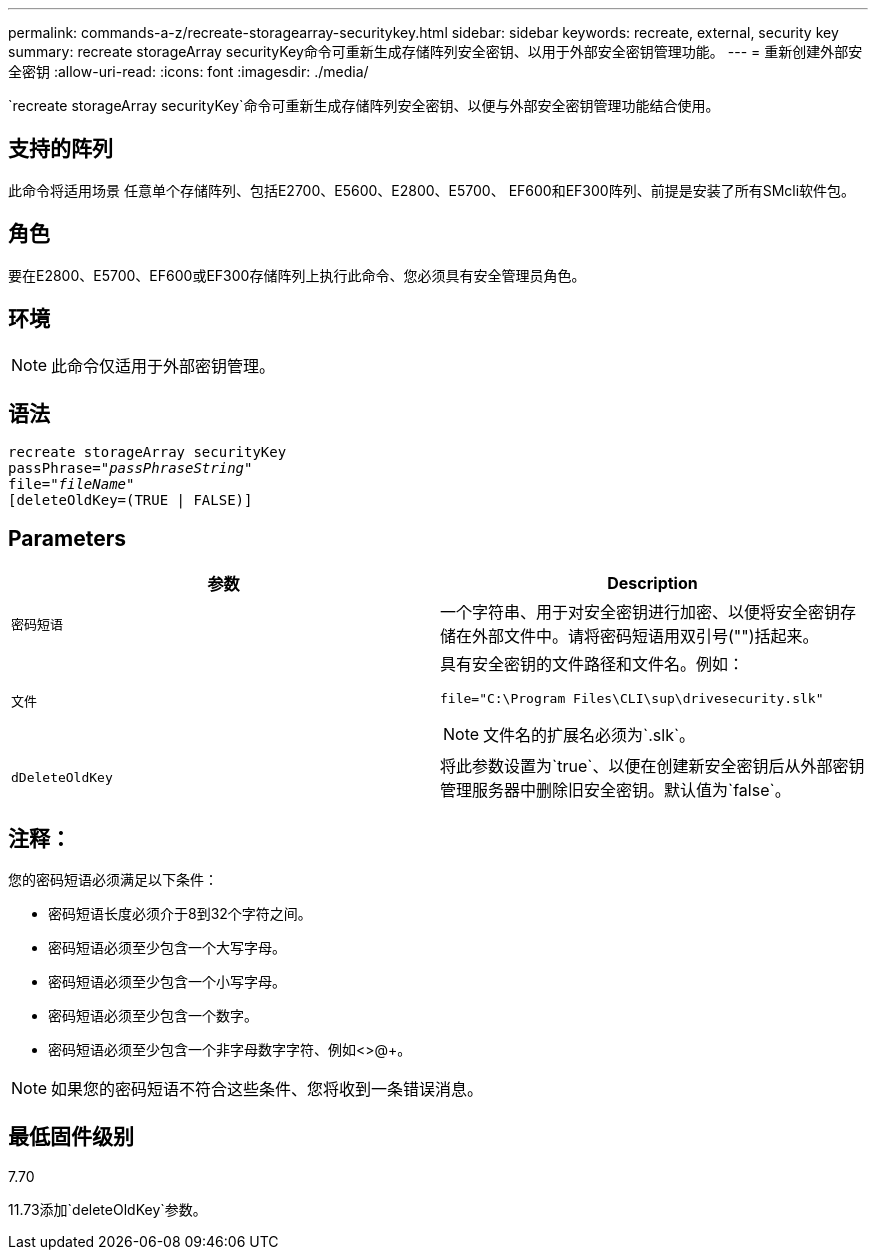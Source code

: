 ---
permalink: commands-a-z/recreate-storagearray-securitykey.html 
sidebar: sidebar 
keywords: recreate, external, security key 
summary: recreate storageArray securityKey命令可重新生成存储阵列安全密钥、以用于外部安全密钥管理功能。 
---
= 重新创建外部安全密钥
:allow-uri-read: 
:icons: font
:imagesdir: ./media/


[role="lead"]
`recreate storageArray securityKey`命令可重新生成存储阵列安全密钥、以便与外部安全密钥管理功能结合使用。



== 支持的阵列

此命令将适用场景 任意单个存储阵列、包括E2700、E5600、E2800、E5700、 EF600和EF300阵列、前提是安装了所有SMcli软件包。



== 角色

要在E2800、E5700、EF600或EF300存储阵列上执行此命令、您必须具有安全管理员角色。



== 环境

[NOTE]
====
此命令仅适用于外部密钥管理。

====


== 语法

[listing, subs="+macros"]
----
recreate storageArray securityKey
passPhrase=pass:quotes[_"passPhraseString"_
file="_fileName"_]
[deleteOldKey=(TRUE | FALSE)]
----


== Parameters

|===
| 参数 | Description 


 a| 
`密码短语`
 a| 
一个字符串、用于对安全密钥进行加密、以便将安全密钥存储在外部文件中。请将密码短语用双引号("")括起来。



 a| 
`文件`
 a| 
具有安全密钥的文件路径和文件名。例如：

[listing]
----
file="C:\Program Files\CLI\sup\drivesecurity.slk"
----
[NOTE]
====
文件名的扩展名必须为`.slk`。

====


 a| 
`dDeleteOldKey`
 a| 
将此参数设置为`true`、以便在创建新安全密钥后从外部密钥管理服务器中删除旧安全密钥。默认值为`false`。

|===


== 注释：

您的密码短语必须满足以下条件：

* 密码短语长度必须介于8到32个字符之间。
* 密码短语必须至少包含一个大写字母。
* 密码短语必须至少包含一个小写字母。
* 密码短语必须至少包含一个数字。
* 密码短语必须至少包含一个非字母数字字符、例如<>@+。


[NOTE]
====
如果您的密码短语不符合这些条件、您将收到一条错误消息。

====


== 最低固件级别

7.70

11.73添加`deleteOldKey`参数。

